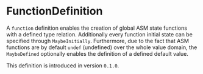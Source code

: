 #+options: toc:nil

* FunctionDefinition

A =function= definition enables the creation of global ASM state functions with a defined type relation. Additionally every function initial state can be specified through =MaybeInitially=.
Furthermore, due to the fact that ASM functions are by default =undef= (undefined) over the whole value domain, the =MaybeDefined= optionally enables the definition of a defined default value.

#+html: <callout type="info" icon="true">
This definition is introduced in version =0.1.0=. 
#+html: </callout>
